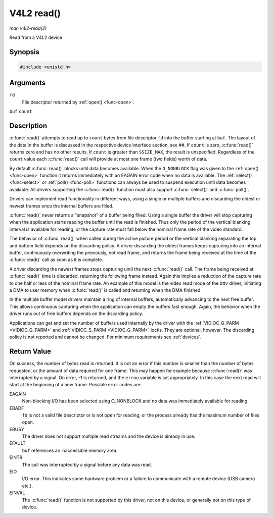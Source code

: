 .. -*- coding: utf-8; mode: rst -*-

.. _func-read:

***********
V4L2 read()
***********

*man v4l2-read(2)*

Read from a V4L2 device


Synopsis
========

.. code-block:: c

    #include <unistd.h>


.. c:function:: ssize_t read( int fd, void *buf, size_t count )

Arguments
=========

``fd``
    File descriptor returned by :ref:`open() <func-open>`.

``buf``
``count``


Description
===========

:c:func:`read()` attempts to read up to ``count`` bytes from file
descriptor ``fd`` into the buffer starting at ``buf``. The layout of the
data in the buffer is discussed in the respective device interface
section, see ##. If ``count`` is zero, :c:func:`read()` returns zero
and has no other results. If ``count`` is greater than ``SSIZE_MAX``,
the result is unspecified. Regardless of the ``count`` value each
:c:func:`read()` call will provide at most one frame (two fields)
worth of data.

By default :c:func:`read()` blocks until data becomes available. When
the ``O_NONBLOCK`` flag was given to the :ref:`open() <func-open>`
function it returns immediately with an EAGAIN error code when no data
is available. The :ref:`select() <func-select>` or
:ref:`poll() <func-poll>` functions can always be used to suspend
execution until data becomes available. All drivers supporting the
:c:func:`read()` function must also support :c:func:`select()` and
:c:func:`poll()`.

Drivers can implement read functionality in different ways, using a
single or multiple buffers and discarding the oldest or newest frames
once the internal buffers are filled.

:c:func:`read()` never returns a "snapshot" of a buffer being filled.
Using a single buffer the driver will stop capturing when the
application starts reading the buffer until the read is finished. Thus
only the period of the vertical blanking interval is available for
reading, or the capture rate must fall below the nominal frame rate of
the video standard.

The behavior of :c:func:`read()` when called during the active picture
period or the vertical blanking separating the top and bottom field
depends on the discarding policy. A driver discarding the oldest frames
keeps capturing into an internal buffer, continuously overwriting the
previously, not read frame, and returns the frame being received at the
time of the :c:func:`read()` call as soon as it is complete.

A driver discarding the newest frames stops capturing until the next
:c:func:`read()` call. The frame being received at :c:func:`read()`
time is discarded, returning the following frame instead. Again this
implies a reduction of the capture rate to one half or less of the
nominal frame rate. An example of this model is the video read mode of
the bttv driver, initiating a DMA to user memory when :c:func:`read()`
is called and returning when the DMA finished.

In the multiple buffer model drivers maintain a ring of internal
buffers, automatically advancing to the next free buffer. This allows
continuous capturing when the application can empty the buffers fast
enough. Again, the behavior when the driver runs out of free buffers
depends on the discarding policy.

Applications can get and set the number of buffers used internally by
the driver with the :ref:`VIDIOC_G_PARM <VIDIOC_G_PARM>` and
:ref:`VIDIOC_S_PARM <VIDIOC_G_PARM>` ioctls. They are optional,
however. The discarding policy is not reported and cannot be changed.
For minimum requirements see :ref:`devices`.


Return Value
============

On success, the number of bytes read is returned. It is not an error if
this number is smaller than the number of bytes requested, or the amount
of data required for one frame. This may happen for example because
:c:func:`read()` was interrupted by a signal. On error, -1 is
returned, and the ``errno`` variable is set appropriately. In this case
the next read will start at the beginning of a new frame. Possible error
codes are:

EAGAIN
    Non-blocking I/O has been selected using O_NONBLOCK and no data was
    immediately available for reading.

EBADF
    ``fd`` is not a valid file descriptor or is not open for reading, or
    the process already has the maximum number of files open.

EBUSY
    The driver does not support multiple read streams and the device is
    already in use.

EFAULT
    ``buf`` references an inaccessible memory area.

EINTR
    The call was interrupted by a signal before any data was read.

EIO
    I/O error. This indicates some hardware problem or a failure to
    communicate with a remote device (USB camera etc.).

EINVAL
    The :c:func:`read()` function is not supported by this driver, not
    on this device, or generally not on this type of device.


.. ------------------------------------------------------------------------------
.. This file was automatically converted from DocBook-XML with the dbxml
.. library (https://github.com/return42/sphkerneldoc). The origin XML comes
.. from the linux kernel, refer to:
..
.. * https://github.com/torvalds/linux/tree/master/Documentation/DocBook
.. ------------------------------------------------------------------------------
